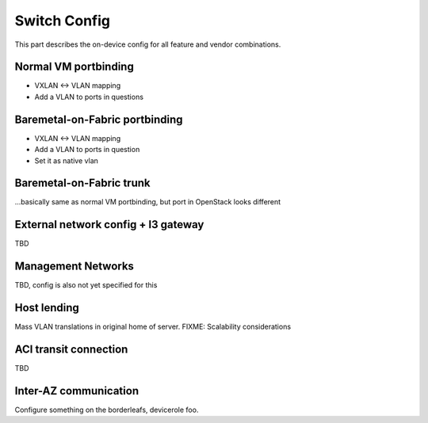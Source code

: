 Switch Config
~~~~~~~~~~~~~
This part describes the on-device config for all feature and vendor combinations.


Normal VM portbinding
---------------------
* VXLAN <-> VLAN mapping
* Add a VLAN to ports in questions

Baremetal-on-Fabric portbinding
-------------------------------
* VXLAN <-> VLAN mapping
* Add a VLAN to ports in question
* Set it as native vlan

Baremetal-on-Fabric trunk
-------------------------
...basically same as normal VM portbinding, but port in OpenStack looks different


External network config + l3 gateway
------------------------------------
TBD

Management Networks
-------------------
TBD, config is also not yet specified for this

Host lending
------------
Mass VLAN translations in original home of server.
FIXME: Scalability considerations

ACI transit connection
----------------------
TBD


Inter-AZ communication
----------------------
Configure something on the borderleafs, devicerole foo.
